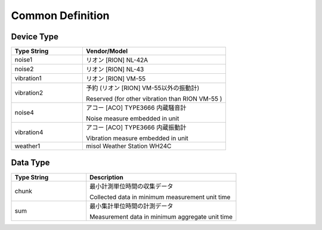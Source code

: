 .. _chapter-commondefinition:

=================
Common Definition
=================

.. _section-commondefinition-devicetype:

Device Type
===========

.. list-table::
    :header-rows: 1
    :widths: 1, 2

    * - Type String
      - Vendor/Model
    * - noise1
      - リオン [RION] NL-42A
    * - noise2
      - リオン [RION] NL-43
    * - vibration1
      - リオン [RION] VM-55
    * - vibration2
      - 予約 (リオン [RION] VM-55以外の振動計)
        
        Reserved (for other vibration than RION VM-55 )
    * - noise4
      - アコー [ACO] TYPE3666 内蔵騒音計
        
        Noise measure embedded in unit
    * - vibration4
      - アコー [ACO] TYPE3666 内蔵振動計
        
        Vibration measure embedded in unit
    * - weather1
      - misol Weather Station WH24C

.. _section-commondefinition-datatype:

Data Type
=========

.. list-table::
    :header-rows: 1
    :widths: 1, 2

    * - Type String
      - Description
    * - chunk
      - 最小計測単位時間の収集データ
        
        Collected data in minimum measurement unit time
    * - sum
      - 最小集計単位時間の計測データ
        
        Measurement data in minimum aggregate unit time
